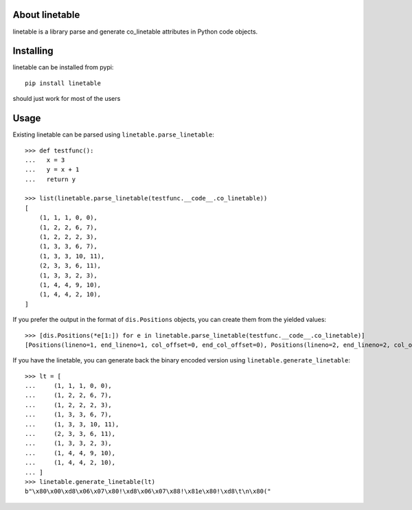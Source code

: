 About linetable
---------------

linetable is a library parse and generate co_linetable attributes in Python code objects.

Installing
----------

linetable can be installed from pypi::

    pip install linetable

should just work for most of the users

Usage
-----

Existing linetable can be parsed using ``linetable.parse_linetable``::

    >>> def testfunc():
    ...   x = 3
    ...   y = x + 1
    ...   return y

    >>> list(linetable.parse_linetable(testfunc.__code__.co_linetable))
    [
        (1, 1, 1, 0, 0),
        (1, 2, 2, 6, 7),
        (1, 2, 2, 2, 3),
        (1, 3, 3, 6, 7),
        (1, 3, 3, 10, 11),
        (2, 3, 3, 6, 11),
        (1, 3, 3, 2, 3),
        (1, 4, 4, 9, 10),
        (1, 4, 4, 2, 10),
    ]

If you prefer the output in the format of ``dis.Positions`` objects,
you can create them from the yielded values::

    >>> [dis.Positions(*e[1:]) for e in linetable.parse_linetable(testfunc.__code__.co_linetable)]
    [Positions(lineno=1, end_lineno=1, col_offset=0, end_col_offset=0), Positions(lineno=2, end_lineno=2, col_offset=8, end_col_offset=9), Positions(lineno=2, end_lineno=2, col_offset=4, end_col_offset=5), Positions(lineno=3, end_lineno=3, col_offset=8, end_col_offset=9), Positions(lineno=3, end_lineno=3, col_offset=12, end_col_offset=13), Positions(lineno=3, end_lineno=3, col_offset=8, end_col_offset=13), Positions(lineno=3, end_lineno=3, col_offset=4, end_col_offset=5), Positions(lineno=4, end_lineno=4, col_offset=11, end_col_offset=12), Positions(lineno=4, end_lineno=4, col_offset=4, end_col_offset=12)]

If you have the linetable, you can generate back the binary encoded version
using ``linetable.generate_linetable``::

    >>> lt = [
    ...     (1, 1, 1, 0, 0),
    ...     (1, 2, 2, 6, 7),
    ...     (1, 2, 2, 2, 3),
    ...     (1, 3, 3, 6, 7),
    ...     (1, 3, 3, 10, 11),
    ...     (2, 3, 3, 6, 11),
    ...     (1, 3, 3, 2, 3),
    ...     (1, 4, 4, 9, 10),
    ...     (1, 4, 4, 2, 10),
    ... ]
    >>> linetable.generate_linetable(lt)
    b"\x80\x00\xd8\x06\x07\x80!\xd8\x06\x07\x88!\x81e\x80!\xd8\t\n\x80("
